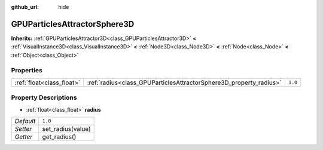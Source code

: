 :github_url: hide

.. Generated automatically by doc/tools/make_rst.py in Godot's source tree.
.. DO NOT EDIT THIS FILE, but the GPUParticlesAttractorSphere3D.xml source instead.
.. The source is found in doc/classes or modules/<name>/doc_classes.

.. _class_GPUParticlesAttractorSphere3D:

GPUParticlesAttractorSphere3D
=============================

**Inherits:** :ref:`GPUParticlesAttractor3D<class_GPUParticlesAttractor3D>` **<** :ref:`VisualInstance3D<class_VisualInstance3D>` **<** :ref:`Node3D<class_Node3D>` **<** :ref:`Node<class_Node>` **<** :ref:`Object<class_Object>`



Properties
----------

+---------------------------+--------------------------------------------------------------------+---------+
| :ref:`float<class_float>` | :ref:`radius<class_GPUParticlesAttractorSphere3D_property_radius>` | ``1.0`` |
+---------------------------+--------------------------------------------------------------------+---------+

Property Descriptions
---------------------

.. _class_GPUParticlesAttractorSphere3D_property_radius:

- :ref:`float<class_float>` **radius**

+-----------+-------------------+
| *Default* | ``1.0``           |
+-----------+-------------------+
| *Setter*  | set_radius(value) |
+-----------+-------------------+
| *Getter*  | get_radius()      |
+-----------+-------------------+

.. |virtual| replace:: :abbr:`virtual (This method should typically be overridden by the user to have any effect.)`
.. |const| replace:: :abbr:`const (This method has no side effects. It doesn't modify any of the instance's member variables.)`
.. |vararg| replace:: :abbr:`vararg (This method accepts any number of arguments after the ones described here.)`
.. |constructor| replace:: :abbr:`constructor (This method is used to construct a type.)`
.. |static| replace:: :abbr:`static (This method doesn't need an instance to be called, so it can be called directly using the class name.)`
.. |operator| replace:: :abbr:`operator (This method describes a valid operator to use with this type as left-hand operand.)`
